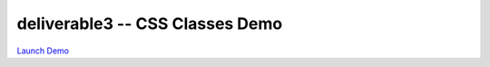 ********************************
deliverable3 -- CSS Classes Demo
********************************

`Launch Demo <https://htmlpreview.github.io/?https://github.com/HCI-Groovy-Goobers-II/deliverable3/blob/main/css_demo/src/demo.html>`_